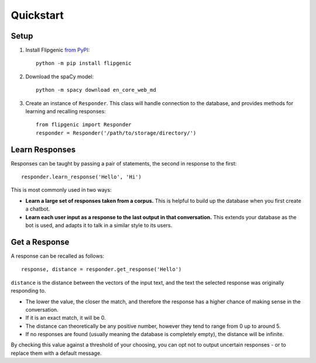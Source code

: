 Quickstart
**********

Setup
=====

1. Install Flipgenic `from PyPI <https://pypi.org/project/flipgenic/>`_::

    python -m pip install flipgenic

#. Download the spaCy model::

    python -m spacy download en_core_web_md

#. Create an instance of ``Responder``. This class will handle connection
   to the database, and provides methods for learning and recalling responses::

     from flipgenic import Responder
     responder = Responder('/path/to/storage/directory/')

Learn Responses
===============

Responses can be taught by passing a pair of statements, the second
in response to the first::

  responder.learn_response('Hello', 'Hi')

This is most commonly used in two ways:

- **Learn a large set of responses taken from a corpus.** This is helpful
  to build up the database when you first create a chatbot.
- **Learn each user input as a response to the last output in that
  conversation.** This extends your database as the bot is used, and
  adapts it to talk in a similar style to its users.


Get a Response
==============

A response can be recalled as follows::

  response, distance = responder.get_response('Hello')

``distance`` is the distance between the vectors of the input text, and
the text the selected response was originally responding to.

- The lower the value, the closer the match, and therefore the response
  has a higher chance of making sense in the conversation.
- If it is an exact match, it will be 0.
- The distance can theoretically be any positive number, however they
  tend to range from 0 up to around 5.
- If no responses are found (usually meaning the database is completely
  empty), the distance will be infinite.

By checking this value against a threshold of your choosing, you can
opt not to output uncertain responses - or to replace them with a
default message.
